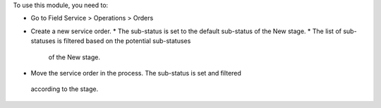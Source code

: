To use this module, you need to:

* Go to Field Service > Operations > Orders
* Create a new service order.  
  * The sub-status is set to the default sub-status of the New stage.
  * The list of sub-statuses is filtered based on the potential sub-statuses
   of the New stage.
* Move the service order in the process. The sub-status is set and filtered
 according to the stage.